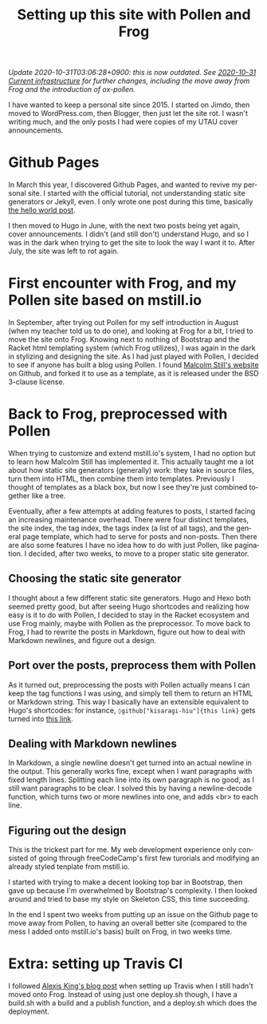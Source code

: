 #+title: Setting up this site with Pollen and Frog
#+created: 2017-11-14T10:56:43+0900
#+category: Meta
#+language: en
#+tags[]: frog pollen markdown
#+toc: #t

/Update 2020-10-31T03:06:28+0900: this is now outdated. See [[file:2020-10-31-current-infrastructure.org][2020-10-31 Current infrastructure]] for further changes, including the move away from Frog and the introduction of ox-pollen./

I have wanted to keep a personal site since 2015. I started on Jimdo, then moved to WordPress.com, then Blogger, then just let the site rot. I wasn't writing much, and the only posts I had were copies of my UTAU cover announcements.

* Github Pages

In March this year, I discovered Github Pages, and wanted to revive my personal site. I started with the official tutorial, not understanding static site generators or Jekyll, even. I only wrote one post during this time, basically [[file:2017-03-19-new-website.org][the hello world post]].

I then moved to Hugo in June, with the next two posts being yet again, cover announcements. I didn't (and still don't) understand Hugo, and so I was in the dark when trying to get the site to look the way I want it to. After July, the site was left to rot again.

* First encounter with Frog, and my Pollen site based on mstill.io

In September, after trying out Pollen for my self introduction in August (when my teacher told us to do one), and looking at Frog for a bit, I tried to move the site onto Frog. Knowing next to nothing of Bootstrap and the Racket html templating system (which Frog utilizes), I was again in the dark in stylizing and designing the site. As I had just played with Pollen, I decided to see if anyone has built a blog using Pollen. I found [[https://mstill.io][Malcolm Still's website]] on Github, and forked it to use as a template, as it is released under the BSD 3-clause license.

* Back to Frog, preprocessed with Pollen

When trying to customize and extend mstill.io's system, I had no option but to learn how Malcolm Still has implemented it. This actually taught me a lot about how static site generators (generally) work: they take in source files, turn them into HTML, then combine them into templates. Previously I thought of templates as a black box, but now I see they're just combined together like a tree.

Eventually, after a few attempts at adding features to posts, I started facing an increasing maintenance overhead. There were four distinct templates, the site index, the tag index, the tags index (a list of all tags), and the general page template, which had to serve for posts and non-posts. Then there are also some features I have no idea how to do with just Pollen, like pagination. I decided, after two weeks, to move to a proper static site generator.

** Choosing the static site generator

I thought about a few different static site generators. Hugo and Hexo both seemed pretty good, but after seeing Hugo shortcodes and realizing how easy is it to do with Pollen, I decided to stay in the Racket ecosystem and use Frog mainly, maybe with Pollen as the preprocessor. To move back to Frog, I had to rewrite the posts in Markdown, figure out how to deal with Markdown newlines, and figure out a design.

** Port over the posts, preprocess them with Pollen

As it turned out, preprocessing the posts with Pollen actually means I can keep the tag functions I was using, and simply tell them to return an HTML or Markdown string. This way I basically have an extensible equivalent to Hugo's shortcodes: for instance, =◊github["kisaragi-hiu"]{this link}= gets turned into [[https://github.com/kisaragi-hiu][this link]].

** Dealing with Markdown newlines

In Markdown, a single newline doesn't get turned into an actual newline in the output. This generally works fine, except when I want paragraphs with fixed length lines. Splitting each line into its own paragraph is no good, as I still want paragraphs to be clear. I solved this by having a newline-decode function, which turns two or more newlines into one, and adds <br> to each line.

** Figuring out the design

This is the trickest part for me. My web development experience only consisted of going through freeCodeCamp's first few turorials and modifying an already styled tenplate from mstill.io.

I started with trying to make a decent looking top bar in Bootstrap, then gave up because I'm overwhelmed by Bootstrap's complexity. I then looked around and tried to base my style on Skeleton CSS, this time succeeding.

In the end I spent two weeks from putting up an issue on the Github page to move away from Pollen, to having an overall better site (compared to the mess I added onto mstill.io's basis) built on Frog, in two weeks time.

* Extra: setting up Travis CI

I followed [[https://lexi-lambda.github.io/blog/2015/07/18/automatically-deploying-a-frog-powered-blog-to-github-pages/][Alexis King's blog post]] when setting up Travis when I still hadn't moved onto Frog. Instead of using just one deploy.sh though, I have a build.sh with a build and a publish function, and a deploy.sh which does the deployment.

